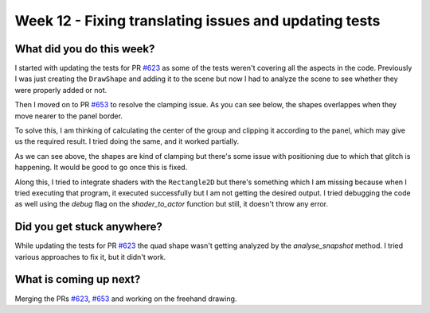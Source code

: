 ======================================================
Week 12 - Fixing translating issues and updating tests
======================================================

.. post:: August 24 2022
   :author: Praneeth Shetty 
   :tags: google
   :category: gsoc


What did you do this week?
--------------------------
I started with updating the tests for PR `#623 <https://github.com/fury-gl/fury/pull/623>`_ as some of the tests weren't covering all the aspects in the code.
Previously I was just creating the ``DrawShape`` and adding it to the scene but now I had to analyze the scene to see whether they were properly added or not.

Then I moved on to PR `#653 <https://github.com/fury-gl/fury/pull/653>`_ to resolve the clamping issue. As you can see below, the shapes overlappes when they move nearer to the panel border.

.. image:: https://user-images.githubusercontent.com/64432063/187023615-d7c69904-4925-41b1-945d-b5993c20c862.gif
    :width: 400
    :align: center

To solve this, I am thinking of calculating the center of the group and clipping it according to the panel, which may give us the required result. I tried doing the same, and it worked partially.

.. image:: https://user-images.githubusercontent.com/64432063/187023880-84e13dab-313b-49e4-9b06-df5465c9d762.gif
    :width: 400
    :align: center

As we can see above, the shapes are kind of clamping but there's some issue with positioning due to which that glitch is happening. It would be good to go once this is fixed.

Along this, I tried to integrate shaders with the ``Rectangle2D`` but there's something which I am missing because when I tried executing that program, it executed successfully but I am not getting the desired output. I tried debugging the code as well using the `debug` flag on the `shader_to_actor` function but still, it doesn't throw any error.

Did you get stuck anywhere?
---------------------------
While updating the tests for PR `#623 <https://github.com/fury-gl/fury/pull/623>`_ the quad shape wasn't getting analyzed by the `analyse_snapshot` method. I tried various approaches to fix it, but it didn't work.

What is coming up next?
-----------------------
Merging the PRs `#623 <https://github.com/fury-gl/fury/pull/623>`_, `#653 <https://github.com/fury-gl/fury/pull/653>`_ and working on the freehand drawing.